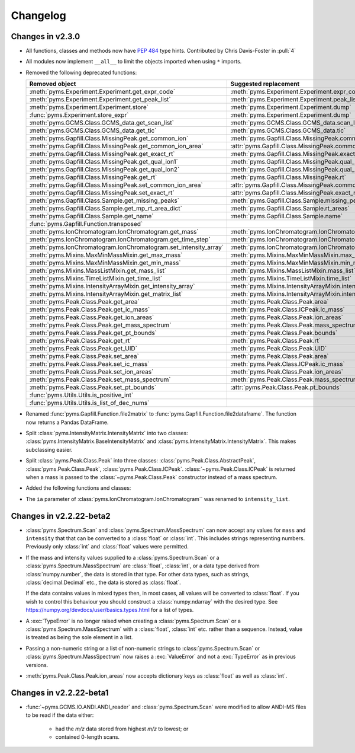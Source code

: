 ===============
Changelog
===============

Changes in v2.3.0
--------------------------

* All functions, classes and methods now have :pep:`484` type hints. Contributed by Chris Davis-Foster in :pull:`4`

* All modules now implement ``__all__`` to limit the objects imported when using ``*`` imports.

* Removed the following deprecated functions:

  .. list-table::
    :header-rows: 1

    * - Removed object
      - Suggested replacement

    * - :meth:`pyms.Experiment.Experiment.get_expr_code`
      - :meth:`pyms.Experiment.Experiment.expr_code`

    * - :meth:`pyms.Experiment.Experiment.get_peak_list`
      - :meth:`pyms.Experiment.Experiment.peak_list`

    * - :meth:`pyms.Experiment.Experiment.store`
      - :meth:`pyms.Experiment.Experiment.dump`

    * - :func:`pyms.Experiment.store_expr`
      - :meth:`pyms.Experiment.Experiment.dump`

    * - :meth:`pyms.GCMS.Class.GCMS_data.get_scan_list`
      - :meth:`pyms.GCMS.Class.GCMS_data.scan_list`

    * - :meth:`pyms.GCMS.Class.GCMS_data.get_tic`
      - :meth:`pyms.GCMS.Class.GCMS_data.tic`

    * - :meth:`pyms.Gapfill.Class.MissingPeak.get_common_ion`
      - :meth:`pyms.Gapfill.Class.MissingPeak.common_ion`

    * - :meth:`pyms.Gapfill.Class.MissingPeak.get_common_ion_area`
      - :attr:`pyms.Gapfill.Class.MissingPeak.common_ion_area`

    * - :meth:`pyms.Gapfill.Class.MissingPeak.get_exact_rt`
      - :meth:`pyms.Gapfill.Class.MissingPeak.exact_rt`

    * - :meth:`pyms.Gapfill.Class.MissingPeak.get_qual_ion1`
      - :meth:`pyms.Gapfill.Class.MissingPeak.qual_ion1`

    * - :meth:`pyms.Gapfill.Class.MissingPeak.get_qual_ion2`
      - :meth:`pyms.Gapfill.Class.MissingPeak.qual_ion2`

    * - :meth:`pyms.Gapfill.Class.MissingPeak.get_rt`
      - :meth:`pyms.Gapfill.Class.MissingPeak.rt`

    * - :meth:`pyms.Gapfill.Class.MissingPeak.set_common_ion_area`
      - :attr:`pyms.Gapfill.Class.MissingPeak.common_ion_area`

    * - :meth:`pyms.Gapfill.Class.MissingPeak.set_exact_rt`
      - :attr:`pyms.Gapfill.Class.MissingPeak.exact_rt`

    * - :meth:`pyms.Gapfill.Class.Sample.get_missing_peaks`
      - :meth:`pyms.Gapfill.Class.Sample.missing_peaks`

    * - :meth:`pyms.Gapfill.Class.Sample.get_mp_rt_area_dict`
      - :meth:`pyms.Gapfill.Class.Sample.rt_areas`

    * - :meth:`pyms.Gapfill.Class.Sample.get_name`
      - :meth:`pyms.Gapfill.Class.Sample.name`

    * - :func:`pyms.Gapfill.Function.transposed`
      -

    * - :meth:`pyms.IonChromatogram.IonChromatogram.get_mass`
      - :meth:`pyms.IonChromatogram.IonChromatogram.mass`

    * - :meth:`pyms.IonChromatogram.IonChromatogram.get_time_step`
      - :meth:`pyms.IonChromatogram.IonChromatogram.time_step`

    * - :meth:`pyms.IonChromatogram.IonChromatogram.set_intensity_array`
      - :meth:`pyms.IonChromatogram.IonChromatogram.intensity_array`

    * - :meth:`pyms.Mixins.MaxMinMassMixin.get_max_mass`
      - :meth:`pyms.Mixins.MaxMinMassMixin.max_mass`

    * - :meth:`pyms.Mixins.MaxMinMassMixin.get_min_mass`
      - :meth:`pyms.Mixins.MaxMinMassMixin.min_mass`

    * - :meth:`pyms.Mixins.MassListMixin.get_mass_list`
      - :meth:`pyms.Mixins.MassListMixin.mass_list`

    * - :meth:`pyms.Mixins.TimeListMixin.get_time_list`
      - :meth:`pyms.Mixins.TimeListMixin.time_list`

    * - :meth:`pyms.Mixins.IntensityArrayMixin.get_intensity_array`
      - :meth:`pyms.Mixins.IntensityArrayMixin.intensity_array`

    * - :meth:`pyms.Mixins.IntensityArrayMixin.get_matrix_list`
      - :meth:`pyms.Mixins.IntensityArrayMixin.intensity_array_list`

    * - :meth:`pyms.Peak.Class.Peak.get_area`
      - :meth:`pyms.Peak.Class.Peak.area`

    * - :meth:`pyms.Peak.Class.Peak.get_ic_mass`
      - :meth:`pyms.Peak.Class.ICPeak.ic_mass`

    * - :meth:`pyms.Peak.Class.Peak.get_ion_areas`
      - :meth:`pyms.Peak.Class.Peak.ion_areas`

    * - :meth:`pyms.Peak.Class.Peak.get_mass_spectrum`
      - :meth:`pyms.Peak.Class.Peak.mass_spectrum`

    * - :meth:`pyms.Peak.Class.Peak.get_pt_bounds`
      - :meth:`pyms.Peak.Class.Peak.bounds`

    * - :meth:`pyms.Peak.Class.Peak.get_rt`
      - :meth:`pyms.Peak.Class.Peak.rt`

    * - :meth:`pyms.Peak.Class.Peak.get_UID`
      - :meth:`pyms.Peak.Class.Peak.UID`

    * - :meth:`pyms.Peak.Class.Peak.set_area`
      - :meth:`pyms.Peak.Class.Peak.area`

    * - :meth:`pyms.Peak.Class.Peak.set_ic_mass`
      - :meth:`pyms.Peak.Class.ICPeak.ic_mass`

    * - :meth:`pyms.Peak.Class.Peak.set_ion_areas`
      - :meth:`pyms.Peak.Class.Peak.ion_areas`

    * - :meth:`pyms.Peak.Class.Peak.set_mass_spectrum`
      - :meth:`pyms.Peak.Class.Peak.mass_spectrum`

    * - :meth:`pyms.Peak.Class.Peak.set_pt_bounds`
      - :attr:`pyms.Peak.Class.Peak.pt_bounds`

    * - :func:`pyms.Utils.Utils.is_positive_int`
      -

    * - :func:`pyms.Utils.Utils.is_list_of_dec_nums`
      -


* Renamed :func:`pyms.Gapfill.Function.file2matrix` to :func:`pyms.Gapfill.Function.file2dataframe`.
  The function now returns a Pandas DataFrame.

* Split :class:`pyms.IntensityMatrix.IntensityMatrix` into two classes:
  :class:`pyms.IntensityMatrix.BaseIntensityMatrix` and :class:`pyms.IntensityMatrix.IntensityMatrix`.
  This makes subclassing easier.

* Split :class:`pyms.Peak.Class.Peak` into three classes:
  :class:`pyms.Peak.Class.AbstractPeak`, :class:`pyms.Peak.Class.Peak`, :class:`pyms.Peak.Class.ICPeak`.
  :class:`~pyms.Peak.Class.ICPeak` is returned when a mass is passed to the :class:`~pyms.Peak.Class.Peak` constructor
  instead of a mass spectrum.

* Added the following functions and classes:

  .. autosummary::

    pyms.Gapfill.Function.MissingPeakFiletype
    pyms.IntensityMatrix.AsciiFiletypes
    pyms.IntensityMatrix.IntensityMatrix.bpc
    pyms.IonChromatogram.IonChromatogram.is_eic
    pyms.IonChromatogram.IonChromatogram.is_bpc
    pyms.IonChromatogram.ExtractedIonChromatogram
    pyms.IonChromatogram.BasePeakChromatogram
    pyms.Spectrum.array_as_numeric
    pyms.Utils.Utils.is_path
    pyms.Utils.Utils.is_sequence
    pyms.Utils.Utils.is_sequence_of
    pyms.Utils.Utils.is_number
    pyms.eic

* The ``ia`` parameter of :class:`pyms.IonChromatogram.IonChromatogram`` was renamed to ``intensity_list``.


Changes in v2.2.22-beta2
--------------------------

* :class:`pyms.Spectrum.Scan` and :class:`pyms.Spectrum.MassSpectrum` can now accept any values for ``mass`` and ``intensity`` that that can be converted to a :class:`float` or :class:`int`. This includes strings representing numbers. Previously only :class:`int` and :class:`float` values were permitted.

* If the mass and intensity values supplied to a :class:`pyms.Spectrum.Scan` or a :class:`pyms.Spectrum.MassSpectrum` are :class:`float`, :class:`int`, or a data type derived from :class:`numpy.number`, the data is stored in that type. For other data types, such as strings, :class:`decimal.Decimal` etc., the data is stored as :class:`float`.

  If the data contains values in mixed types then, in most cases, all values will be converted to :class:`float`. If you wish to control this behaviour you should construct a :class:`numpy.ndarray` with the desired type. See https://numpy.org/devdocs/user/basics.types.html for a list of types.

* A :exc:`TypeError` is no longer raised when creating a :class:`pyms.Spectrum.Scan` or a :class:`pyms.Spectrum.MassSpectrum` with a :class:`float`, :class:`int` etc. rather than a sequence. Instead, value is treated as being the sole element in a list.

* Passing a non-numeric string or a list of non-numeric strings to :class:`pyms.Spectrum.Scan` or :class:`pyms.Spectrum.MassSpectrum` now raises a :exc:`ValueError` and not a :exc:`TypeError` as in previous versions.

* :meth:`pyms.Peak.Class.Peak.ion_areas` now accepts dictionary keys as :class:`float` as well as :class:`int`.


Changes in v2.2.22-beta1
--------------------------

* :func:`~pyms.GCMS.IO.ANDI.ANDI_reader` and :class:`pyms.Spectrum.Scan` were modified to allow ANDI-MS files to be read if the data either:

    - had the *m/z* data stored from highest *m/z* to lowest; or
    - contained 0-length scans.
